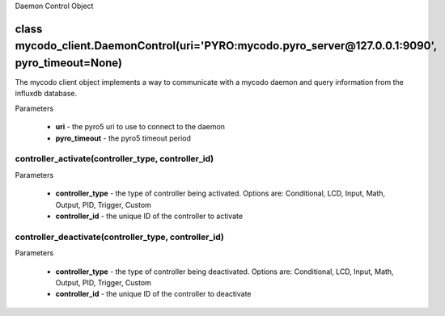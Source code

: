 Daemon Control Object

class mycodo_client.DaemonControl(uri='PYRO:mycodo.pyro_server@127.0.0.1:9090', pyro_timeout=None)
==================================================================================================

The mycodo client object implements a way to communicate with a mycodo daemon and query information from the influxdb database.

Parameters

 - **uri** - the pyro5 uri to use to connect to the daemon
 - **pyro_timeout** - the pyro5 timeout period

controller_activate(controller_type, controller_id)
---------------------------------------------------

Parameters

 - **controller_type** - the type of controller being activated. Options are: Conditional, LCD, Input, Math, Output, PID, Trigger, Custom
 - **controller_id** - the unique ID of the controller to activate

controller_deactivate(controller_type, controller_id)
---------------------------------------------------

Parameters

 - **controller_type** - the type of controller being deactivated. Options are: Conditional, LCD, Input, Math, Output, PID, Trigger, Custom
 - **controller_id** - the unique ID of the controller to deactivate
